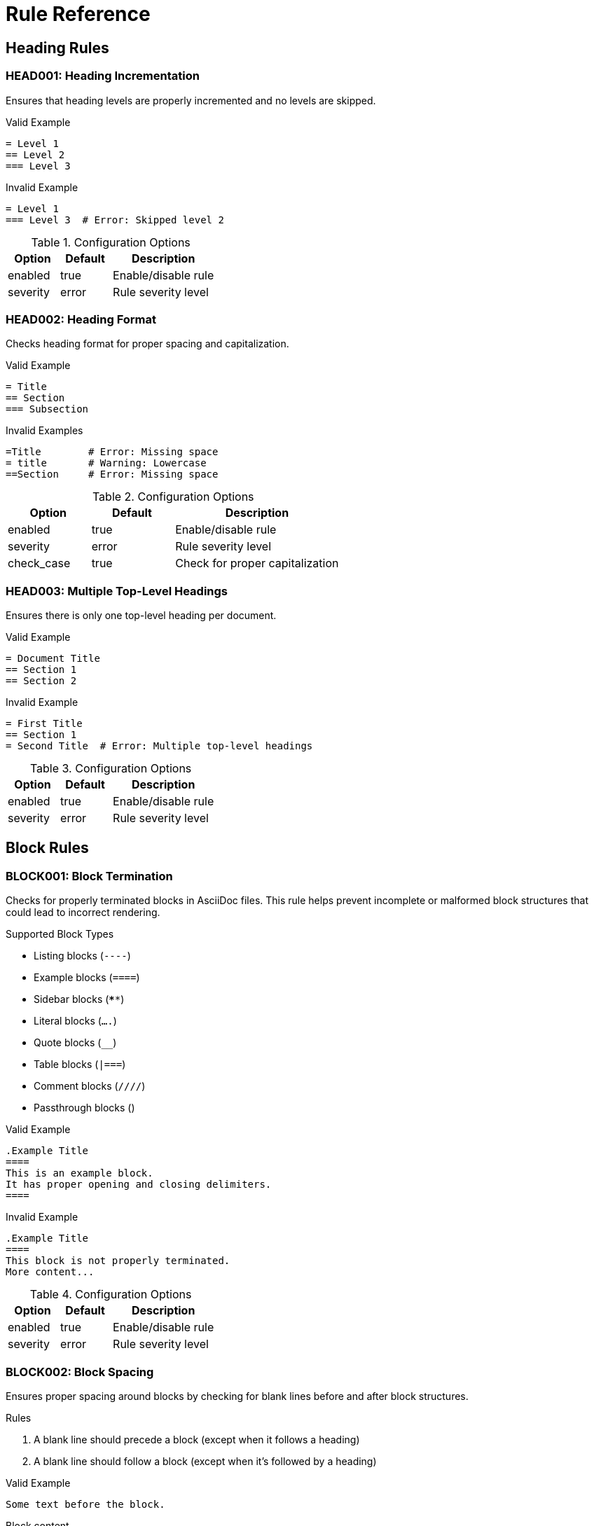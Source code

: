 // rules.adoc - Rule documentation
= Rule Reference

== Heading Rules

=== HEAD001: Heading Incrementation

Ensures that heading levels are properly incremented and no levels are skipped.

.Valid Example
[source,asciidoc]
----
= Level 1
== Level 2
=== Level 3
----

.Invalid Example
[source,asciidoc]
----
= Level 1
=== Level 3  # Error: Skipped level 2
----

.Configuration Options
[cols="1,1,2"]
|===
|Option |Default |Description

|enabled
|true
|Enable/disable rule

|severity
|error
|Rule severity level
|===

=== HEAD002: Heading Format

Checks heading format for proper spacing and capitalization.

.Valid Example
[source,asciidoc]
----
= Title
== Section
=== Subsection
----

.Invalid Examples
[source,asciidoc]
----
=Title        # Error: Missing space
= title       # Warning: Lowercase
==Section     # Error: Missing space
----

.Configuration Options
[cols="1,1,2"]
|===
|Option |Default |Description

|enabled
|true
|Enable/disable rule

|severity
|error
|Rule severity level

|check_case
|true
|Check for proper capitalization
|===

=== HEAD003: Multiple Top-Level Headings

Ensures there is only one top-level heading per document.

.Valid Example
[source,asciidoc]
----
= Document Title
== Section 1
== Section 2
----

.Invalid Example
[source,asciidoc]
----
= First Title
== Section 1
= Second Title  # Error: Multiple top-level headings
----

.Configuration Options
[cols="1,1,2"]
|===
|Option |Default |Description

|enabled
|true
|Enable/disable rule

|severity
|error
|Rule severity level
|===

== Block Rules

=== BLOCK001: Block Termination

Checks for properly terminated blocks in AsciiDoc files. This rule helps prevent incomplete or malformed block structures that could lead to incorrect rendering.

.Supported Block Types
* Listing blocks (`----`)
* Example blocks (`====`)
* Sidebar blocks (`****`)
* Literal blocks (`....`)
* Quote blocks (`____`)
* Table blocks (`|===`)
* Comment blocks (`////`)
* Passthrough blocks (`++++`)

.Valid Example
[source,asciidoc]
----
.Example Title
====
This is an example block.
It has proper opening and closing delimiters.
====
----

.Invalid Example
[source,asciidoc]
----
.Example Title
====
This block is not properly terminated.
More content...
----

.Configuration Options
[cols="1,1,2"]
|===
|Option |Default |Description

|enabled
|true
|Enable/disable rule

|severity
|error
|Rule severity level
|===

=== BLOCK002: Block Spacing

Ensures proper spacing around blocks by checking for blank lines before and after block structures.

.Rules
1. A blank line should precede a block (except when it follows a heading)
2. A blank line should follow a block (except when it's followed by a heading)

.Valid Example
[source,asciidoc]
----
Some text before the block.

----
Block content
----

More text after the block.
----

.Invalid Example
[source,asciidoc]
----
Some text before the block.
----
Block content
----
More text after the block.
----

.Configuration Options
[cols="1,1,2"]
|===
|Option |Default |Description

|enabled
|true
|Enable/disable rule

|severity
|warning
|Rule severity level
|===

== Planned Rules

=== WS001: Whitespace

[.planned]
Ensures proper spacing around elements.

.Valid Example
[source,asciidoc]
----
= Title

== Section

Some content.

[source]
----
code
----
----

=== TABLE001: Table Formatting

[.planned]
Ensures consistent table formatting.

=== IMG001: Image Attributes

[.planned]
Checks for required image attributes like alt text.

=== LINK001: Link Validation

[.planned]
Validates internal and external links.

== Rule Development

=== Creating New Rules

1. Extend the base Rule class
2. Implement check method
3. Add tests
4. Document the rule

=== Rule Guidelines

* Clear error messages
* Meaningful context
* Configurable options
* Performance conscious

== Rule Categories

=== Current Categories

* Heading Rules (HEAD*)
* Block Rules (BLOCK*)
* Whitespace Rules (WS*)
* Format Rules (FMT*)

=== Planned Categories

* Table Rules (TABLE*)
* Image Rules (IMG*)
* Link Rules (LINK*)
* Reference Rules (REF*)
